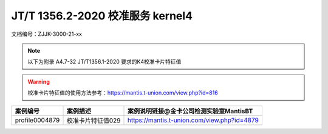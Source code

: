 ==================================
JT/T 1356.2-2020 校准服务 kernel4
==================================


文档编号：ZJJK-3000-21-xx

.. Note :: 以下为附录 A4.7-32 JT/T1356.1-2020 要求的K4校准卡片特征值

.. warning:: 校准卡片特征值的使用方法参考：https://mantis.t-union.com/view.php?id=816
	
.. cssclass:: table-bordered

+---------------+---------------------+-------------------------------------------+
| 案例编号      |案例描述             | 案例说明链接@金卡公司检测实验室MantisBT   |
+===============+=====================+===========================================+	
| profile0004879|校准卡片特征值029    |https://mantis.t-union.com/view.php?id=4879|
+---------------+---------------------+-------------------------------------------+	